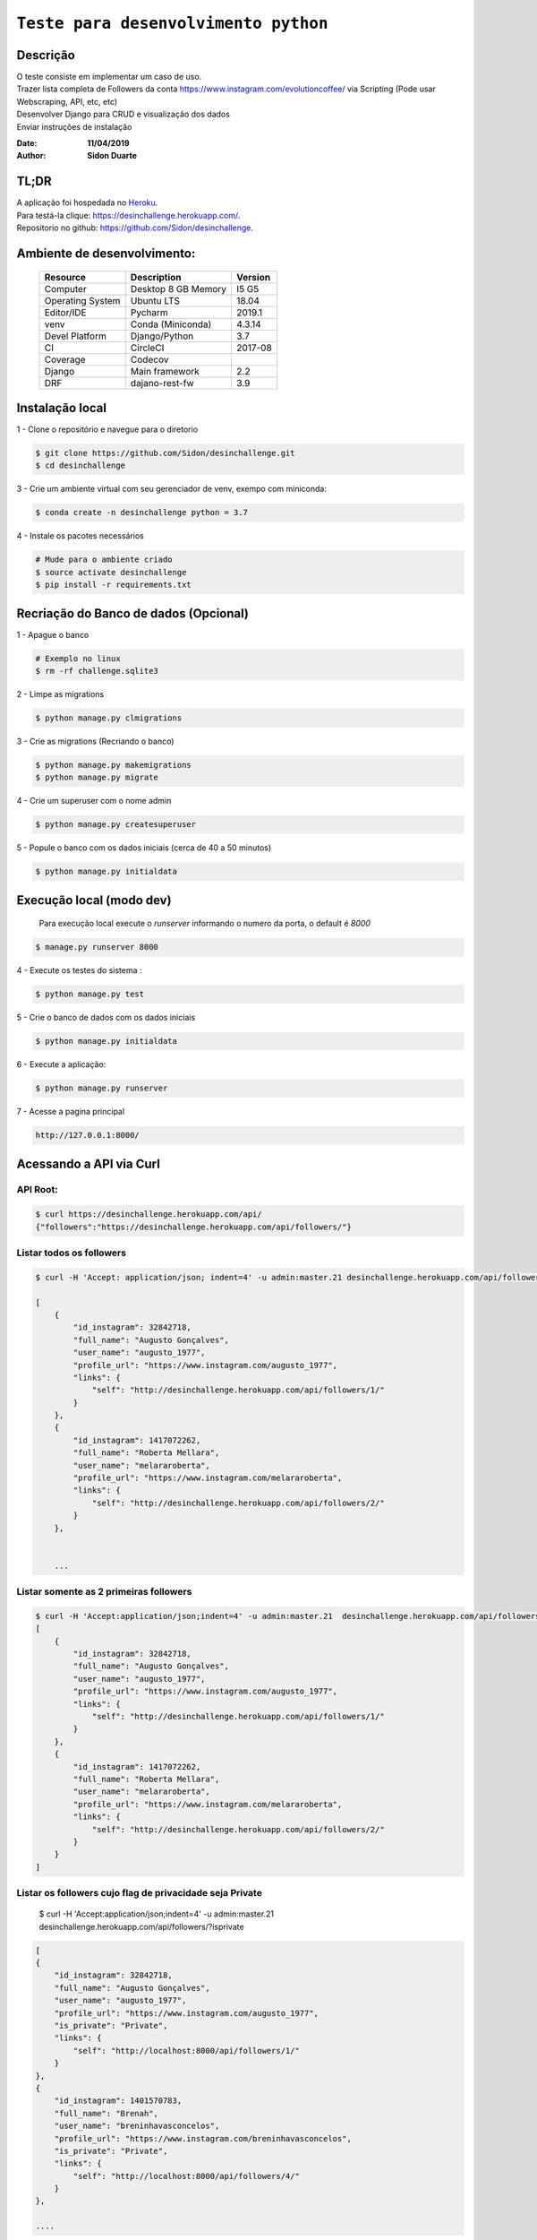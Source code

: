#########################################
``Teste para desenvolvimento python``
#########################################


Descrição
***********

| O teste consiste em implementar um caso de uso.
| Trazer lista completa de Followers da conta https://www.instagram.com/evolutioncoffee/ via Scripting (Pode usar Webscraping, API, etc, etc)
| Desenvolver Django para CRUD e visualização dos dados
| Enviar instruções de instalação


:Date: **11/04/2019**
:Author: **Sidon Duarte**

TL;DR
*******
| A aplicação foi hospedada no `Heroku <http://www.heroku.com>`_.
| Para testá-la clique: https://desinchallenge.herokuapp.com/.
| Repositorio no github: https://github.com/Sidon/desinchallenge.

Ambiente de desenvolvimento:
****************************

    +-------------------+---------------------------+------------+
    | Resource          | Description               | Version    |
    +===================+===========================+============+
    | Computer          | Desktop 8 GB Memory       | I5 G5      |
    +-------------------+---------------------------+------------+
    | Operating System  | Ubuntu  LTS               | 18.04      |
    +-------------------+---------------------------+------------+
    | Editor/IDE        | Pycharm                   | 2019.1     |
    +-------------------+---------------------------+------------+
    | venv              | Conda (Miniconda)         | 4.3.14     |
    +-------------------+---------------------------+------------+
    | Devel Platform    + Django/Python             | 3.7        |
    +-------------------+---------------------------+------------+
    | CI                | CircleCI                  | 2017-08    |
    +-------------------+---------------------------+------------+
    | Coverage          | Codecov                   |            |
    +-------------------+---------------------------+------------+
    | Django            | Main framework            | 2.2        |
    +-------------------+---------------------------+------------+
    | DRF               | dajano-rest-fw            |  3.9       |
    +-------------------+---------------------------+------------+


Instalação local
****************

1 - Clone o repositório e navegue para o diretorio

.. code-block::

    $ git clone https://github.com/Sidon/desinchallenge.git
    $ cd desinchallenge


3 - Crie um ambiente virtual com seu gerenciador de venv, exempo com miniconda:

.. code-block::

    $ conda create -n desinchallenge python = 3.7


4 - Instale os pacotes necessários

.. code-block::

    # Mude para o ambiente criado
    $ source activate desinchallenge
    $ pip install -r requirements.txt


Recriação do Banco de dados (Opcional)
**************************************

1 - Apague o banco

.. code-block::

    # Exemplo no linux
    $ rm -rf challenge.sqlite3

2 - Limpe as migrations

.. code-block::

    $ python manage.py clmigrations

3 - Crie as migrations (Recriando o banco)

.. code-block::

    $ python manage.py makemigrations
    $ python manage.py migrate

4 - Crie um superuser com o nome admin

.. code-block::

    $ python manage.py createsuperuser

5 - Popule o banco com os dados iniciais (cerca de 40 a 50 minutos)

.. code-block::

    $ python manage.py initialdata


Execução local (modo dev)
*************************

    Para execução local execute o `runserver` informando o numero da porta, o default é `8000`

.. code-block::

    $ manage.py runserver 8000



4 - Execute os testes do sistema :

.. code-block::

    $ python manage.py test

5 -  Crie o banco de dados com os dados iniciais

.. code-block::

    $ python manage.py initialdata


6 -  Execute a aplicação:

.. code-block::

    $ python manage.py runserver

7 -  Acesse a pagina principal

.. code-block::

    http://127.0.0.1:8000/


Acessando a API via Curl
*************************

API Root:
============

.. code-block::


    $ curl https://desinchallenge.herokuapp.com/api/
    {"followers":"https://desinchallenge.herokuapp.com/api/followers/"}


Listar todos os followers
=========================


.. code-block::

    $ curl -H 'Accept: application/json; indent=4' -u admin:master.21 desinchallenge.herokuapp.com/api/followers/

    [
        {
            "id_instagram": 32842718,
            "full_name": "Augusto Gonçalves",
            "user_name": "augusto_1977",
            "profile_url": "https://www.instagram.com/augusto_1977",
            "links": {
                "self": "http://desinchallenge.herokuapp.com/api/followers/1/"
            }
        },
        {
            "id_instagram": 1417072262,
            "full_name": "Roberta Mellara",
            "user_name": "melararoberta",
            "profile_url": "https://www.instagram.com/melararoberta",
            "links": {
                "self": "http://desinchallenge.herokuapp.com/api/followers/2/"
            }
        },


        ...


Listar somente as 2 primeiras followers
=======================================

.. code-block::

    $ curl -H 'Accept:application/json;indent=4' -u admin:master.21  desinchallenge.herokuapp.com/api/followers/?limit=2
    [
        {
            "id_instagram": 32842718,
            "full_name": "Augusto Gonçalves",
            "user_name": "augusto_1977",
            "profile_url": "https://www.instagram.com/augusto_1977",
            "links": {
                "self": "http://desinchallenge.herokuapp.com/api/followers/1/"
            }
        },
        {
            "id_instagram": 1417072262,
            "full_name": "Roberta Mellara",
            "user_name": "melararoberta",
            "profile_url": "https://www.instagram.com/melararoberta",
            "links": {
                "self": "http://desinchallenge.herokuapp.com/api/followers/2/"
            }
        }
    ]



Listar os followers cujo flag de privacidade seja Private
=========================================================

    $ curl -H 'Accept:application/json;indent=4' -u admin:master.21  desinchallenge.herokuapp.com/api/followers/?isprivate

.. code-block::

    [
    {
        "id_instagram": 32842718,
        "full_name": "Augusto Gonçalves",
        "user_name": "augusto_1977",
        "profile_url": "https://www.instagram.com/augusto_1977",
        "is_private": "Private",
        "links": {
            "self": "http://localhost:8000/api/followers/1/"
        }
    },
    {
        "id_instagram": 1401570783,
        "full_name": "Brenah",
        "user_name": "breninhavasconcelos",
        "profile_url": "https://www.instagram.com/breninhavasconcelos",
        "is_private": "Private",
        "links": {
            "self": "http://localhost:8000/api/followers/4/"
        }
    },

    ....


Busca pelo `id` no instagram
============================

.. code-block::

    $ curl -H 'Accept:application/json;indent=4' -u admin:master.21  localhost:8000/api/followers/?idinstagram=1524004563
    [
        {
            "id_instagram": 1524004563,
            "full_name": "Sidon Duarte",
            "user_name": "sidonduarte",
            "profile_url": "https://www.instagram.com/sidonduarte",
            "is_private": null,
            "links": {
                "self": "http://localhost:8000/api/followers/40/"
            }
        }
    ]


Busca pelo Username no instagram
=================================

.. code-block::

    $ curl -H 'Accept:application/json;indent=4' -u admin:master.21  localhost:8000/api/followers/?username=sidonduarte
    [
        {
            "id_instagram": 1524004563,
            "full_name": "Sidon Duarte",
            "user_name": "sidonduarte",
            "profile_url": "https://www.instagram.com/sidonduarte",
            "is_private": null,
            "links": {
                "self": "http://localhost:8000/api/followers/40/"
            }
        }
    ]



Busca por uma parte do Full Name
================================

.. code-block::

    $ curl -H 'Accept:application/json;indent=4' -u admin:master.21  localhost:8000/api/followers/?fullname=sidon
    [
        {
            "id_instagram": 1524004563,
            "full_name": "Sidon Duarte",
            "user_name": "sidonduarte",
            "profile_url": "https://www.instagram.com/sidonduarte",
            "is_private": null,
            "links": {
                "self": "http://localhost:8000/api/followers/40/"
            }
        },
        {
            "id_instagram": 3259086590,
            "full_name": "Savio Possidonio",
            "user_name": "saviopossidonio",
            "profile_url": "https://www.instagram.com/saviopossidonio",
            "is_private": null,
            "links": {
                "self": "http://localhost:8000/api/followers/9773/"
            }
        }
    ]




